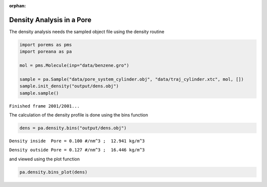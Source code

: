 :orphan:

.. raw:: html

  <div class="container-fluid">
    <div class="row">
      <div class="col-md-10">
        <div style="text-align: justify; text-justify: inter-word;">

Density Analysis in a Pore
==========================

The density analysis needs the sampled object file using the density
routine

.. code-block:: python

    import porems as pms
    import poreana as pa

    mol = pms.Molecule(inp="data/benzene.gro")

    sample = pa.Sample("data/pore_system_cylinder.obj", "data/traj_cylinder.xtc", mol, [])
    sample.init_density("output/dens.obj")
    sample.sample()


``Finished frame 2001/2001...``


The calculation of the density profile is done using the bins function

.. code-block:: python

    dens = pa.density.bins("output/dens.obj")

``Density inside  Pore = 0.100 #/nm^3 ;  12.941 kg/m^3``

``Density outside Pore = 0.127 #/nm^3 ;  16.446 kg/m^3``


and viewed using the plot function

.. code-block:: python

    pa.density.bins_plot(dens)


.. figure::  /pics/density_01.svg
  :align: center
  :width: 70%
  :name: fig1


.. raw:: html

        </div>
      </div>
    </div>
  </div>
